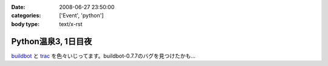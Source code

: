 :date: 2008-06-27 23:50:00
:categories: ['Event', 'python']
:body type: text/x-rst

====================
Python温泉3, 1日目夜
====================

buildbot_ と trac_ を色々いじってます。buildbot-0.7.7のバグを見つけたかも...

.. _buildbot: http://buildbot.net/
.. _trac: http://trac.edgewall.org/

.. :extend type: text/html
.. :extend:
